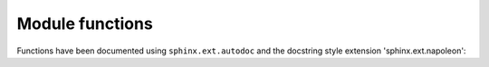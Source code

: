 Module functions
================

Functions have been documented using ``sphinx.ext.autodoc`` and the docstring
style extension 'sphinx.ext.napoleon':

.. raw:: html

    <div class="sphx-glr-clear"></div>

